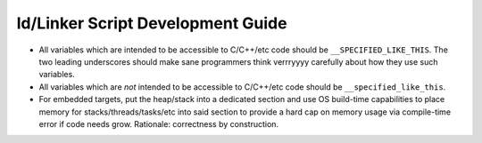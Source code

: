 .. SPDX-License-Identifier:  MIT

.. _dev/ld-guide:

==================================
ld/Linker Script Development Guide
==================================

- All variables which are intended to be accessible to C/C++/etc code should be
  ``__SPECIFIED_LIKE_THIS``. The two leading underscores should make sane
  programmers think verrryyyy carefully about how they use such variables.

- All variables which are *not* intended to be accessible to C/C++/etc code
  should be ``__specified_like_this``.

- For embedded targets, put the heap/stack into a dedicated section and use OS
  build-time capabilities to place memory for stacks/threads/tasks/etc into said
  section to provide a hard cap on memory usage via compile-time error if code
  needs grow. Rationale: correctness by construction.

